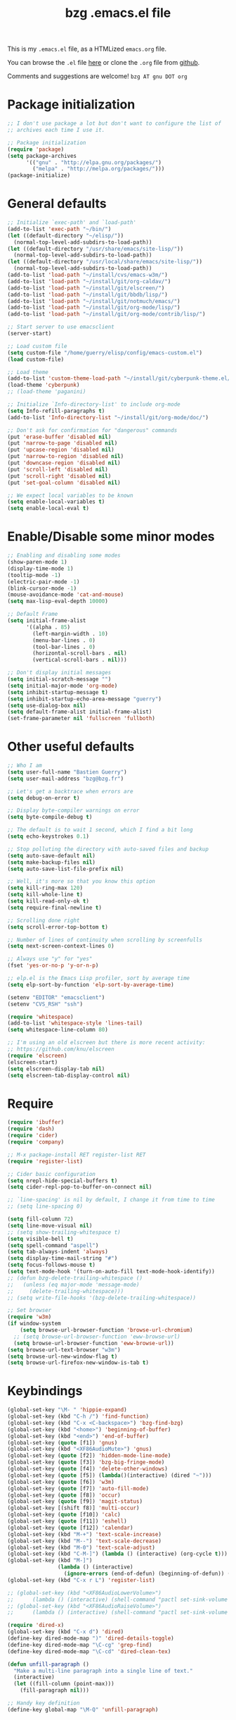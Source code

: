 #+TITLE:       bzg .emacs.el file
#+EMAIL:       bzg AT bzg DOT fr
#+STARTUP:     odd hidestars fold
#+LANGUAGE:    fr
#+LINK:        guerry https://bzg.fr/%s
#+OPTIONS:     skip:nil toc:nil
#+HTML_HEAD:   <link rel="publisher" href="https://plus.google.com/103809710979116858042" />
#+PROPERTY:    header-args :tangle emacs.el

This is my =.emacs.el= file, as a HTMLized =emacs.org= file.

You can browse the =.el= file [[http://bzg.fr/u/emacs.el][here]] or clone the =.org= file from [[https://github.com/bzg/dotemacs][github]].

Comments and suggestions are welcome! =bzg AT gnu DOT org=

* Package initialization

#+BEGIN_SRC emacs-lisp
;; I don't use package a lot but don't want to configure the list of
;; archives each time I use it.

;; Package initialization
(require 'package)
(setq package-archives
      '(("gnu" . "http://elpa.gnu.org/packages/")
        ("melpa" . "http://melpa.org/packages/")))
(package-initialize)
#+END_SRC

* General defaults

#+BEGIN_SRC emacs-lisp
;; Initialize `exec-path' and `load-path'
(add-to-list 'exec-path "~/bin/")
(let ((default-directory "~/elisp/"))
  (normal-top-level-add-subdirs-to-load-path))
(let ((default-directory "/usr/share/emacs/site-lisp/"))
  (normal-top-level-add-subdirs-to-load-path))
(let ((default-directory "/usr/local/share/emacs/site-lisp/"))
  (normal-top-level-add-subdirs-to-load-path))
(add-to-list 'load-path "~/install/cvs/emacs-w3m/")
(add-to-list 'load-path "~/install/git/org-caldav/")
(add-to-list 'load-path "~/install/git/elscreen/")
(add-to-list 'load-path "~/install/git/bbdb/lisp/")
(add-to-list 'load-path "~/install/git/notmuch/emacs/")
(add-to-list 'load-path "~/install/git/org-mode/lisp/")
(add-to-list 'load-path "~/install/git/org-mode/contrib/lisp/")

;; Start server to use emacsclient
(server-start)

;; Load custom file
(setq custom-file "/home/guerry/elisp/config/emacs-custom.el")
(load custom-file)

;; Load theme
(add-to-list 'custom-theme-load-path "~/install/git/cyberpunk-theme.el/")
(load-theme 'cyberpunk)
;; (load-theme 'paganini)

;; Initialize `Info-directory-list' to include org-mode
(setq Info-refill-paragraphs t)
(add-to-list 'Info-directory-list "~/install/git/org-mode/doc/")

;; Don't ask for confirmation for "dangerous" commands
(put 'erase-buffer 'disabled nil)
(put 'narrow-to-page 'disabled nil)
(put 'upcase-region 'disabled nil)
(put 'narrow-to-region 'disabled nil)
(put 'downcase-region 'disabled nil)
(put 'scroll-left 'disabled nil)
(put 'scroll-right 'disabled nil)
(put 'set-goal-column 'disabled nil)

;; We expect local variables to be known
(setq enable-local-variables t)
(setq enable-local-eval t)
#+END_SRC

* Enable/Disable some minor modes

#+BEGIN_SRC emacs-lisp
;; Enabling and disabling some modes
(show-paren-mode 1)
(display-time-mode 1)
(tooltip-mode -1)
(electric-pair-mode -1)
(blink-cursor-mode -1)
(mouse-avoidance-mode 'cat-and-mouse)
(setq max-lisp-eval-depth 10000)

;; Default Frame
(setq initial-frame-alist
      '((alpha . 85)
        (left-margin-width . 10)
        (menu-bar-lines . 0)
        (tool-bar-lines . 0)
        (horizontal-scroll-bars . nil)
        (vertical-scroll-bars . nil)))

;; Don't display initial messages
(setq initial-scratch-message "")
(setq initial-major-mode 'org-mode)
(setq inhibit-startup-message t)
(setq inhibit-startup-echo-area-message "guerry")
(setq use-dialog-box nil)
(setq default-frame-alist initial-frame-alist)
(set-frame-parameter nil 'fullscreen 'fullboth)
#+END_SRC

* Other useful defaults

#+BEGIN_SRC emacs-lisp
;; Who I am
(setq user-full-name "Bastien Guerry")
(setq user-mail-address "bzg@bzg.fr")

;; Let's get a backtrace when errors are
(setq debug-on-error t)

;; Display byte-compiler warnings on error
(setq byte-compile-debug t)

;; The default is to wait 1 second, which I find a bit long
(setq echo-keystrokes 0.1)

;; Stop polluting the directory with auto-saved files and backup
(setq auto-save-default nil)
(setq make-backup-files nil)
(setq auto-save-list-file-prefix nil)

;; Well, it's more so that you know this option
(setq kill-ring-max 120)
(setq kill-whole-line t)
(setq kill-read-only-ok t)
(setq require-final-newline t)

;; Scrolling done right
(setq scroll-error-top-bottom t)

;; Number of lines of continuity when scrolling by screenfulls
(setq next-screen-context-lines 0)

;; Always use "y" for "yes"
(fset 'yes-or-no-p 'y-or-n-p)

;; elp.el is the Emacs Lisp profiler, sort by average time
(setq elp-sort-by-function 'elp-sort-by-average-time)

(setenv "EDITOR" "emacsclient")
(setenv "CVS_RSH" "ssh")

(require 'whitespace)
(add-to-list 'whitespace-style 'lines-tail)
(setq whitespace-line-column 80)

;; I'm using an old elscreen but there is more recent activity:
;; https://github.com/knu/elscreen
(require 'elscreen)
(elscreen-start)
(setq elscreen-display-tab nil)
(setq elscreen-tab-display-control nil)
#+END_SRC

* Require

#+BEGIN_SRC emacs-lisp
(require 'ibuffer)
(require 'dash)
(require 'cider)
(require 'company)

;; M-x package-install RET register-list RET
(require 'register-list)

;; Cider basic configuration
(setq nrepl-hide-special-buffers t)
(setq cider-repl-pop-to-buffer-on-connect nil)

;; `line-spacing' is nil by default, I change it from time to time
;; (setq line-spacing 0)

(setq fill-column 72)
(setq line-move-visual nil)
;; (setq show-trailing-whitespace t)
(setq visible-bell t)
(setq spell-command "aspell")
(setq tab-always-indent 'always)
(setq display-time-mail-string "#")
(setq focus-follows-mouse t)
(setq text-mode-hook '(turn-on-auto-fill text-mode-hook-identify))
;; (defun bzg-delete-trailing-whitespace ()
;;   (unless (eq major-mode 'message-mode)
;;     (delete-trailing-whitespace)))
;; (setq write-file-hooks '(bzg-delete-trailing-whitespace))

;; Set browser
(require 'w3m)
(if window-system
    (setq browse-url-browser-function 'browse-url-chromium)
  ;; (setq browse-url-browser-function 'eww-browse-url)
  (setq browse-url-browser-function 'eww-browse-url))
(setq browse-url-text-browser "w3m")
(setq browse-url-new-window-flag t)
(setq browse-url-firefox-new-window-is-tab t)
#+END_SRC

* Keybindings

#+BEGIN_SRC emacs-lisp
(global-set-key "\M- " 'hippie-expand)
(global-set-key (kbd "C-h /") 'find-function)
(global-set-key (kbd "C-x <C-backspace>") 'bzg-find-bzg)
(global-set-key (kbd "<home>") 'beginning-of-buffer)
(global-set-key (kbd "<end>") 'end-of-buffer)
(global-set-key (quote [f1]) 'gnus)
(global-set-key (kbd "<XF86AudioMute>") 'gnus)
(global-set-key (quote [f2]) 'hidden-mode-line-mode)
(global-set-key (quote [f3]) 'bzg-big-fringe-mode)
(global-set-key (quote [f4]) 'delete-other-windows)
(global-set-key (quote [f5]) (lambda()(interactive) (dired "~")))
(global-set-key (quote [f6]) 'w3m)
(global-set-key (quote [f7]) 'auto-fill-mode)
(global-set-key (quote [f8]) 'occur)
(global-set-key (quote [f9]) 'magit-status)
(global-set-key [(shift f8)] 'multi-occur)
(global-set-key (quote [f10]) 'calc)
(global-set-key (quote [f11]) 'eshell)
(global-set-key (quote [f12]) 'calendar)
(global-set-key (kbd "M-+") 'text-scale-increase)
(global-set-key (kbd "M--") 'text-scale-decrease)
(global-set-key (kbd "M-0") 'text-scale-adjust)
(global-set-key (kbd "C-M-]") (lambda () (interactive) (org-cycle t)))
(global-set-key (kbd "M-]")
                (lambda () (interactive)
                  (ignore-errors (end-of-defun) (beginning-of-defun)) (org-cycle)))
(global-set-key (kbd "C-x r L") 'register-list)

;; (global-set-key (kbd "<XF86AudioLowerVolume>")
;; 		(lambda () (interactive) (shell-command "pactl set-sink-volume 0 0")))
;; (global-set-key (kbd "<XF86AudioRaiseVolume>")
;; 		(lambda () (interactive) (shell-command "pactl set-sink-volume 0 64000")))

(require 'dired-x)
(global-set-key (kbd "C-x d") 'dired)
(define-key dired-mode-map ")" 'dired-details-toggle)
(define-key dired-mode-map "\C-cg" 'grep-find)
(define-key dired-mode-map "\C-cd" 'dired-clean-tex)

(defun unfill-paragraph ()
  "Make a multi-line paragraph into a single line of text."
  (interactive)
  (let ((fill-column (point-max)))
    (fill-paragraph nil)))

;; Handy key definition
(define-key global-map "\M-Q" 'unfill-paragraph)
#+END_SRC

* Dired

#+BEGIN_SRC emacs-lisp
(setq directory-free-space-args "-Pkh")
(setq list-directory-verbose-switches "-al")
(setq dired-listing-switches "-l")
(setq dired-dwim-target t)
(setq dired-omit-mode nil)
(setq dired-recursive-copies 'always)
(setq dired-recursive-deletes 'always)
(setq delete-old-versions t)

(setq dired-guess-shell-alist-user
      (list
       (list "\\.pdf$" "okular &")
       (list "\\.docx?$" "libreoffice")
       (list "\\.aup?$" "audacity")
       (list "\\.pptx?$" "libreoffice")
       (list "\\.odf$" "libreoffice")
       (list "\\.odt$" "libreoffice")
       (list "\\.odt$" "libreoffice")
       (list "\\.kdenlive$" "kdenlive")
       (list "\\.svg$" "gimp")
       (list "\\.csv$" "libreoffice")
       (list "\\.sla$" "scribus")
       (list "\\.od[sgpt]$" "libreoffice")
       (list "\\.xls$" "libreoffice")
       (list "\\.xlsx$" "libreoffice")
       (list "\\.txt$" "gedit")
       (list "\\.sql$" "gedit")
       (list "\\.css$" "gedit")
       (list "\\.html$" "w3m")
       (list "\\.jpe?g$" "geeqie")
       (list "\\.png$" "geeqie")
       (list "\\.gif$" "geeqie")
       (list "\\.psd$" "gimp")
       (list "\\.xcf" "gimp")
       (list "\\.xo$" "unzip")
       (list "\\.3gp$" "mplayer")
       (list "\\.mp3$" "mplayer")
       (list "\\.flac$" "mplayer")
       (list "\\.avi$" "mplayer")
       ;; (list "\\.og[av]$" "mplayer")
       (list "\\.wm[va]$" "mplayer")
       (list "\\.flv$" "mplayer")
       (list "\\.mov$" "mplayer")
       (list "\\.divx$" "mplaer")
       (list "\\.mp4$" "mplayer")
       (list "\\.webm$" "mplayer")
       (list "\\.mkv$" "mplayer")
       (list "\\.mpe?g$" "mplayer")
       (list "\\.m4[av]$" "mplayer")
       (list "\\.mp2$" "mplayer")
       (list "\\.pp[st]$" "libreoffice")
       (list "\\.ogg$" "mplayer")
       (list "\\.ogv$" "mplayer")
       (list "\\.rtf$" "libreoffice")
       (list "\\.ps$" "gv")
       (list "\\.mp3$" "play")
       (list "\\.wav$" "mplayer")
       (list "\\.rar$" "unrar x")
       ))

(setq dired-tex-unclean-extensions
  '(".toc" ".log" ".aux" ".dvi" ".out" ".nav" ".snm"))
#+END_SRC

* Appointments

#+BEGIN_SRC emacs-lisp
(appt-activate t)
(setq display-time-24hr-format t
      display-time-day-and-date t
      appt-audible nil
      appt-display-interval 10
      appt-message-warning-time 120)
(setq diary-file "~/.diary")
#+END_SRC

* org-mode

#+BEGIN_SRC emacs-lisp
(require 'org)
(require 'ox-rss)
(require 'ox-md)
(require 'ox-beamer)
(require 'ox-latex)
(require 'ox-odt)
(require 'org-gnus)
(require 'ox-koma-letter)
(setq org-koma-letter-use-email t)
(setq org-koma-letter-use-foldmarks nil)

;; org-mode global keybindings
(define-key global-map "\C-cl" 'org-store-link)
(define-key global-map "\C-ca" 'org-agenda)
(define-key global-map "\C-cc" 'org-capture)
(define-key global-map "\C-cL" 'org-occur-link-in-agenda-files)

;; I keep those here to change it on the fly
;; (setq org-element-use-cache nil)
;; (setq org-adapt-indentation t)

;; Hook to update all blocks before saving
(add-hook 'org-mode-hook
          (lambda() (add-hook 'before-save-hook
                              'org-update-all-dblocks t t)))

;; Hook to display dormant article in Gnus
(add-hook 'org-follow-link-hook
          (lambda ()
            (if (eq major-mode 'gnus-summary-mode)
                (gnus-summary-insert-dormant-articles))))

(org-babel-do-load-languages
 'org-babel-load-languages
 '((emacs-lisp . t)
   (sh . t)
   (dot . t)
   (clojure . t)
   (org . t)
   (ditaa . t)
   (org . t)
   (ledger . t)
   (scheme . t)
   (plantuml . t)
   (R . t)
   (gnuplot . t)))

(setq org-babel-default-header-args
      '((:session . "none")
        (:results . "replace")
        (:exports . "code")
        (:cache . "no")
        (:noweb . "yes")
        (:hlines . "no")
        (:tangle . "no")
        (:padnewline . "yes")))

(org-clock-persistence-insinuate)

;; Set headlines to STRT when clocking in
(add-hook 'org-clock-in-hook (lambda() (org-todo "STRT")))

(setq org-edit-src-content-indentation 0)
(setq org-babel-clojure-backend 'cider)
(setq org-agenda-bulk-mark-char "*")
(setq org-agenda-diary-file "/home/guerry/org/rdv.org")
(setq org-agenda-dim-blocked-tasks nil)
(setq org-log-into-drawer "LOGBOOK")
(setq org-agenda-entry-text-maxlines 10)
(setq org-timer-default-timer 25)
(setq org-agenda-files '("~/org/rdv.org" "~/org/bzg.org"))
(setq org-agenda-prefix-format
      '((agenda . " %i %-12:c%?-14t%s")
        (timeline . "  % s")
        (todo . " %i %-14:c")
        (tags . " %i %-14:c")
        (search . " %i %-14:c")))
(setq org-agenda-remove-tags t)
(setq org-agenda-restore-windows-after-quit t)
(setq org-agenda-show-inherited-tags nil)
(setq org-agenda-skip-deadline-if-done t)
(setq org-agenda-skip-deadline-prewarning-if-scheduled t)
(setq org-agenda-skip-scheduled-if-done t)
(setq org-agenda-skip-timestamp-if-done t)
(setq org-agenda-sorting-strategy
      '((agenda time-up) (todo time-up) (tags time-up) (search time-up)))
(setq org-agenda-tags-todo-honor-ignore-options t)
(setq org-agenda-use-tag-inheritance nil)
(setq org-agenda-window-frame-fractions '(0.0 . 0.5))
(setq org-agenda-deadline-faces
      '((1.0001 . org-warning)              ; due yesterday or before
        (0.0    . org-upcoming-deadline)))  ; due today or later
(setq org-export-default-language "fr")
(setq org-export-backends '(latex odt icalendar html ascii rss koma-letter))
(setq org-export-with-archived-trees nil)
(setq org-export-with-drawers '("HIDE"))
(setq org-export-with-section-numbers nil)
(setq org-export-with-sub-superscripts nil)
(setq org-export-with-tags 'not-in-toc)
(setq org-export-with-timestamps t)
(setq org-html-head "")
(setq org-html-head-include-default-style nil)
(setq org-export-with-toc nil)
(setq org-export-with-priority t)
(setq org-export-dispatch-use-expert-ui nil)
(setq org-export-babel-evaluate t)
(setq org-latex-listings t)
(setq org-latex-pdf-process
      '("pdflatex -interaction nonstopmode -shell-escape -output-directory %o %f" "pdflatex -interaction nonstopmode -shell-escape -output-directory %o %f" "pdflatex -interaction nonstopmode -shell-escape -output-directory %o %f"))
(setq org-export-allow-bind-keywords t)
(setq org-publish-list-skipped-files nil)
(setq org-html-table-row-tags
      (cons '(cond (top-row-p "<tr class=\"tr-top\">")
                   (bottom-row-p "<tr class=\"tr-bottom\">")
                   (t (if (= (mod row-number 2) 1)
                          "<tr class=\"tr-odd\">"
                        "<tr class=\"tr-even\">")))
            "</tr>"))
(setq org-pretty-entities t)
(setq org-fast-tag-selection-single-key 'expert)
(setq org-fontify-done-headline t)
(setq org-footnote-auto-label 'confirm)
(setq org-footnote-auto-adjust t)
(setq org-hide-emphasis-markers t)
(setq org-icalendar-include-todo 'all)
(setq org-link-frame-setup '((gnus . gnus) (file . find-file-other-window)))
(setq org-link-mailto-program '(browse-url-mail "mailto:%a?subject=%s"))
(setq org-log-note-headings
      '((done . "CLOSING NOTE %t") (state . "State %-12s %t") (clock-out . "")))
(setq org-priority-start-cycle-with-default nil)
(setq org-refile-targets '((org-agenda-files . (:maxlevel . 3))
			   (("~/org/apprendre.org") . (:maxlevel . 2))))
                           ;; (("~/org/libre.org") . (:maxlevel . 2))))
(setq org-refile-use-outline-path t)
(setq org-refile-allow-creating-parent-nodes t)
(setq org-refile-use-cache t)
(setq org-return-follows-link t)
(setq org-reverse-note-order t)
(setq org-scheduled-past-days 100)
(setq org-special-ctrl-a/e 'reversed)
(setq org-special-ctrl-k t)
(setq org-stuck-projects '("+LEVEL=1" ("NEXT" "TODO" "DONE")))
(setq org-tag-persistent-alist '(("Write" . ?w) ("Read" . ?r)))
(setq org-tag-alist
      '((:startgroup . nil)
        ("Write" . ?w) ("Code" . ?c) ("Read" . ?r) ("View" . ?v) ("Listen" . ?l)
        (:endgroup . nil)
	("@Offline" . ?O)
        ("Print" . ?P) ("Patch" . ?p) ("Bug" . ?b)
	("Buy" . ?B) ("Mail" . ?@) ("Tel" . ?t)))
(setq org-tags-column -74)
(setq org-todo-keywords '((type "STRT" "NEXT" "TODO" "WAIT" "|" "DONE" "CANCELED")))
(setq org-use-property-inheritance t)
(setq org-use-sub-superscripts nil)
(setq org-clock-persist t)
(setq org-clock-idle-time 30)
(setq org-clock-history-length 35)
(setq org-clock-in-resume t)
(setq org-clock-out-remove-zero-time-clocks t)
(setq org-clock-sound t)
(setq org-insert-heading-respect-content t)
(setq org-id-method 'uuidgen)
(setq org-combined-agenda-icalendar-file "~/org/bzg.ics")
(setq org-icalendar-combined-name "Bastien Guerry ORG")
(setq org-icalendar-use-scheduled '(todo-start event-if-todo event-if-not-todo))
(setq org-icalendar-use-deadline '(todo-due event-if-todo event-if-not-todo))
(setq org-icalendar-timezone "Europe/Paris")
(setq org-icalendar-store-UID t)
(setq org-confirm-babel-evaluate nil)
(setq org-archive-default-command 'org-archive-to-archive-sibling)
(setq org-clock-idle-time 15)
(setq org-id-uuid-program "uuidgen")
(setq org-modules '(org-bbdb org-bibtex org-docview org-gnus org-protocol org-info org-irc org-w3m org-learn))
(setq org-use-speed-commands
      (lambda nil
        (and (looking-at org-outline-regexp-bol)
             (not (org-in-src-block-p t)))))
(setq org-src-fontify-natively t)
(setq org-todo-keyword-faces '(("STRT" . "yellow3")
                               ("WAIT" . "grey")
                               ("CANCELED" . "grey30")))
(setq org-footnote-section "Notes")
(setq org-plantuml-jar-path "~/bin/plantuml.jar")
(setq org-link-abbrev-alist
      '(("ggle" . "http://www.google.com/search?q=%s")
        ("gmap" . "http://maps.google.com/maps?q=%s")
        ("omap" . "http://nominatim.openstreetmap.org/search?q=%s&polygon=1")))

(setq org-attach-directory "~/org/data/")
(setq org-link-display-descriptive nil)
(setq org-loop-over-headlines-in-active-region t)
(setq org-create-formula-image-program 'dvipng) ;; imagemagick
(setq org-allow-promoting-top-level-subtree t)
(setq org-list-description-max-indent 5)
(setq org-gnus-prefer-web-links nil)
(setq org-html-head-include-default-style nil)
(setq org-html-head-include-scripts nil)
(setq org-clock-display-default-range nil)
(setq org-blank-before-new-entry '((heading . t) (plain-list-item . auto)))
(setq org-crypt-key "Bastien Guerry")
(setq org-enforce-todo-dependencies t)
(setq org-fontify-whole-heading-line t)
(setq org-file-apps
      '((auto-mode . emacs)
        ("\\.mm\\'" . default)
        ("\\.x?html?\\'" . default)
        ("\\.pdf\\'" . "okular %s")))
(setq org-hide-leading-stars t)
(setq org-global-properties '(("Effort_ALL" . "0:10 0:30 1:00 2:00 3:30 7:00")))
(setq org-confirm-elisp-link-function nil)
(setq org-confirm-shell-link-function nil)
(setq org-cycle-include-plain-lists nil)
(setq org-deadline-warning-days 7)
(setq org-default-notes-file "~/org/notes.org")
(setq org-directory "~/org/")
(setq org-ellipsis nil)
(setq org-email-link-description-format "%c: %.50s")
(setq org-support-shift-select t)
(setq org-export-filter-planning-functions
      '(my-org-html-export-planning))
(setq org-export-with-broken-links t)
(setq org-ellipsis "…")

(add-to-list 'org-latex-classes
             '("my-letter"
               "\\documentclass\{scrlttr2\}
            \\usepackage[english,frenchb]{babel}
            \[NO-DEFAULT-PACKAGES]
            \[NO-PACKAGES]
            \[EXTRA]"))

(org-agenda-to-appt)

;; Set headlines to STRT and clock-in when running a countdown
(add-hook 'org-timer-set-hook
	  (lambda ()
	    (if (eq major-mode 'org-agenda-mode)
		(call-interactively 'org-agenda-clock-in)
	      (call-interactively 'org-clock-in))))
(add-hook 'org-timer-done-hook
	  (lambda ()
	    (if (and (eq major-mode 'org-agenda-mode)
		     org-clock-current-task)
		(call-interactively 'org-agenda-clock-out)
	      (call-interactively 'org-clock-out))))
(add-hook 'org-timer-pause-hook
	  (lambda ()
	    (if (and (eq major-mode 'org-agenda-mode)
		     org-clock-current-task)
		(call-interactively 'org-agenda-clock-out)
	      (call-interactively 'org-clock-out))))
(add-hook 'org-timer-stop-hook
	  (lambda ()
	    (if (and (eq major-mode 'org-agenda-mode)
		     org-clock-current-task)
		(call-interactively 'org-agenda-clock-out)
	      (call-interactively 'org-clock-out))))

(setq org-agenda-custom-commands
      `(
        ;; Week agenda for rendez-vous and tasks
        ("%" "Rendez-vous" agenda* "Week RDV"
         ((org-agenda-span 'week)
          (org-agenda-files '("~/org/rdv.org"))
          ;; (org-deadline-warning-days 3)
          (org-agenda-sorting-strategy
           '(todo-state-up time-up priority-down))))

	(" " "Work (tout)"
	 ((agenda "List of rendez-vous and tasks for today"
		   ((org-agenda-span 1)
		    (org-agenda-files '("~/org/rdv.org" "~/org/bzg.org"))
		    (org-deadline-warning-days 3)
		    (org-agenda-sorting-strategy
		     '(todo-state-up time-up priority-down))))
	  (agenda "List of things to learn for today"
		   ((org-agenda-span 1)
		    (org-agenda-files '("~/org/apprendre.org"))
		    (org-deadline-warning-days 3)
		    (org-agenda-sorting-strategy
		     '(todo-state-up time-up priority-down))))
	  (todo "STRT"
		((org-agenda-files '("~/org/bzg.org"))
		 (org-agenda-sorting-strategy '(timestamp-up priority-up))))
	  (todo "NEXT"
		((org-agenda-files '("~/org/bzg.org"))
		 (org-agenda-sorting-strategy '(timestamp-up priority-up))))
	  ))

	("	" "Libre (tout)"
	 ((agenda "List of rendez-vous and tasks for today"
		   ((org-agenda-span 1)
		    (org-agenda-files '("~/org/rdv.org" "~/org/libre.org" "~/org/garden.org" "~/org/apprendre.org"))
		    (org-deadline-warning-days 3)
		    (org-agenda-sorting-strategy
		     '(todo-state-up priority-down time-up))))
	  (todo "STRT"
		((org-agenda-files '("~/org/rdv.org" "~/org/libre.org" "~/org/garden.org"))
		 (org-agenda-sorting-strategy '(timestamp-up))))
	  (todo "NEXT"
		((org-agenda-files '("~/org/rdv.org" "~/org/libre.org" "~/org/garden.org"))
		 (org-agenda-sorting-strategy '(timestamp-up))))
	  ))

	("l" agenda "Apprendre aujourd'hui"
	 ((org-agenda-span 1)
	  (org-agenda-files '("~/org/apprendre.org"))))
	("!" tags-todo "+DEADLINE<=\"<now>\"")
        ("@" tags-todo "+SCHEDULED<=\"<now>\"")
	("?" "WAIT (bzg)" tags-todo "TODO={WAIT}"
	 ((org-agenda-files '("~/org/rdv.org" "~/org/bzg.org"))
	  (org-agenda-sorting-strategy
	   '(todo-state-up priority-down time-up))))

	("x" "Agenda work" agenda "Work scheduled for today"
	 ((org-agenda-span 1)
	  (org-deadline-warning-days 3)
          (org-agenda-entry-types '(:timestamp :scheduled))
          (org-agenda-sorting-strategy
           '(todo-state-up priority-down time-up))))
        ("z" "Work deadlines" agenda "Past/upcoming work deadlines"
         ((org-agenda-span 1)
          (org-deadline-warning-days 15)
          (org-agenda-entry-types '(:deadline))
          (org-agenda-sorting-strategy
           '(todo-state-up priority-down time-up))))
	("X" "Agenda libre" agenda "Libre scheduled for today"
	 ((org-agenda-span 1)
	  (org-deadline-warning-days 3)
	  (org-agenda-files '("~/org/libre.org" "~/org/garden.org"))
          (org-agenda-entry-types '(:timestamp :scheduled))
          (org-agenda-sorting-strategy
           '(todo-state-up priority-down time-up))))
	("Z" "Libre deadlin." agenda "Past/upcoming leisure deadlines"
         ((org-agenda-span 1)
          (org-deadline-warning-days 15)
	  (org-agenda-files '("~/org/libre.org" "~/org/garden.org"))
          (org-agenda-entry-types '(:deadline))
          (org-agenda-sorting-strategy
           '(todo-state-up priority-down time-up))))

        ("r" tags-todo "+Read+TODO={NEXT}")
        ("R" tags-todo "+Read+TODO={TODO}"
	 ((org-agenda-files '("~/org/libre.org" "~/org/garden.org"))))
	("v" tags-todo "+View+TODO={NEXT}")
	("V" tags-todo "+View+TODO={TODO}"
	 ((org-agenda-files '("~/org/libre.org" "~/org/garden.org"))))
	("w" tags-todo "+Write+TODO={NEXT}")
	("W" tags-todo "+Write+TODO={TODO}"
	 ((org-agenda-files '("~/org/libre.org" "~/org/garden.org"))))

	("#" "DONE/CANCELED"
         todo "DONE|CANCELED"
	 ((org-agenda-files '("~/org/bzg.org" "~/org/rdv.org" "~/org/libre.org" "~/org/garden.org"))
	  (org-agenda-sorting-strategy '(timestamp-up))))
        ))

(setq org-capture-templates
      '((" " "Misc" entry (file "~/org/bzg.org")
         "* TODO %a\n  :PROPERTIES:\n  :CAPTURED: %U\n  :END:\n\n%i%?"
         :prepend t :immediate-finish t)

        ("	" "Misc (clock-in)" entry (file "~/org/bzg.org")
         "* TODO %a\n  :PROPERTIES:\n  :CAPTURED: %U\n  :END:\n\n%i%?"
         :prepend t :immediate-finish t :clock-in t :clock-keep t)

        ("c" "Misc (edit)" entry (file "~/org/bzg.org")
         "* TODO %a\n  :PROPERTIES:\n  :CAPTURED: %U\n  :END:\n\n%i%?"
         :prepend t)

        ("r" "Bzg RDV" entry (file+headline "~/org/rdv.org" "RDV")
         "* RDV %:fromname\n  :PROPERTIES:\n  :CAPTURED: %U\n  :END:\n\n%a%i%?" :prepend t)

        ("R" "Bzg RDV" entry (file+headline "~/org/rdv.org" "RDV")
         "* %a\n  :PROPERTIES:\n  :CAPTURED: %U\n  :END:\n\n%i%?" :prepend t)

        ("g" "Garden" entry (file+headline "~/org/garden.org" "Garden")
         "* TODO %?%a\n  :PROPERTIES:\n  :CAPTURED: %U\n  :END:\n\n%i" :prepend t)

        ("e" "Emacs" entry (file+headline "~/org/libre.org" "Emacs")
         "* TODO %?%a\n  :PROPERTIES:\n  :CAPTURED: %U\n  :END:\n\n%i" :prepend t)

        ("o" "Org")
        ("of" "Org FR" entry (file+olp "~/org/libre.org" "Org-mode" "Features")
         "* TODO %?%a :Code:\n  :PROPERTIES:\n  :CAPTURED: %U\n  :END:\n\n%^{OrgVersion}p%i" :prepend t)
        ("ob" "Org Bug" entry (file+olp "~/org/libre.org" "Org-mode" "To fix")
         "* NEXT %?%a :Bug:\n  :PROPERTIES:\n  :CAPTURED: %U\n  :END:\n\n%^{OrgVersion}p%i" :prepend t)
        ("op" "Org Patch" entry (file+olp "~/org/libre.org" "Org-mode" "Patches")
         "* NEXT [#A] %?%a :Patch:\n  :PROPERTIES:\n  :CAPTURED: %U\n  :END:\n\n%^{OrgVersion}p%i" :prepend t)
        ("ow" "Worg" entry (file+olp "~/org/libre.org" "Org-mode" "Worg")
         "* TODO [#A] %?%a :Worg:\n  :PROPERTIES:\n  :CAPTURED: %U\n  :END:\n\n%i" :prepend t)))

(setq html-preamble
"
<script type=\"text/javascript\"src=\"//platform.twitter.com/widgets.js\"></script>
<div id=\"menu\">
<a class=\"top\" href=\"http://bzg.fr\">bzg</a>
<a href=\"/blog.html\">Blog</a>
<a href=\"http://bzg.fr/talks.html\">Talks</a>
<a href=\"/about.html\">About</a>
</div>
<div id=\"share\">
<a href=\"https://twitter.com/share\" class=\"twitter-share-button\" align=\"right\" data-count=\"horizontal\" data-via=\"bzg2\">Tweet</a>
<script>!function(d,s,id){var js,fjs=d.getElementsByTagName(s)[0],p=/^http:/.test(d.location)?'http':'https';if(!d.getElementById(id)){js=d.createElement(s);js.id=id;js.src=p+'://platform.twitter.com/widgets.js';fjs.parentNode.insertBefore(js,fjs);}}(document, 'script', 'twitter-wjs');</script>
<br/>
<a href=\"https://twitter.com/bzg2\" class=\"twitter-follow-button\" data-show-count=\"false\">Follow @bzg2</a>
<script>!function(d,s,id){var js,fjs=d.getElementsByTagName(s)[0],p=/^http:/.test(d.location)?'http':'https';if(!d.getElementById(id)){js=d.createElement(s);js.id=id;js.src=p+'://platform.twitter.com/widgets.js';fjs.parentNode.insertBefore(js,fjs);}}(document, 'script', 'twitter-wjs');</script>
</div>")

(setq html-dll-preamble
"<script>
    \(function(i,s,o,g,r,a,m){i['GoogleAnalyticsObject']=r;i[r]=i[r]||function(){
    \(i[r].q=i[r].q||[]).push(arguments)},i[r].l=1*new Date();a=s.createElement(o),
    m=s.getElementsByTagName(o)[0];a.async=1;a.src=g;m.parentNode.insertBefore(a,m)
    })(window,document,'script','//www.google-analytics.com/analytics.js','ga');
    ga('create', 'UA-42064173-1', 'dunlivrelautre.net');
    ga('send', 'pageview');
</script>

<div class=\"toprightbutton\">
<a href=\"blog.xml\"><img alt=\"RSS\" width=\"70px\" src=\"u/rss.jpg\" /></a>
</div>

<div class=\"topleftbutton\">

<a href=\"/index.html\">Home</a><br/>

<a href=\"http://flattr.com/thing/1654106/Dun-Livre-Lautre\" target=\"new\"><img src=\"http://api.flattr.com/button/flattr-badge-large.png\" alt=\"Flattr this\" title=\"Flattr this\" border=\"0\" /></a><br/>

<a href=\"https://twitter.com/share\" class=\"twitter-share-button\"
data-count=\"none\" data-via=\"bzg2\" data-lang=\"fr\">Tweeter</a><script
type=\"text/javascript\" src=\"//platform.twitter.com/widgets.js\"></script>

</div>

<div class=\"bottomrightbutton\">
<a rel=\"license\" href=\"http://creativecommons.org/licenses/by-nc-sa/3.0/deed.en_US\"><img alt=\"Creative Commons License\" style=\"border-width:0\" src=\"http://i.creativecommons.org/l/by-nc-sa/3.0/88x31.png\" /></a>
</div>")

(setq org-publish-project-alist
      `(
        ("homepage"
         :base-directory "~/install/git/homepage/"
         :html-extension "html"
         :base-extension "org"
         :publishing-directory "/home/guerry/public_html/org/homepage/"
         :publishing-function (org-html-publish-to-html)
         :auto-sitemap nil
         :recursive t
         :makeindex t
         :preserve-breaks nil
         :sitemap-sort-files chronologically
         :with-tasks nil
         :section-numbers nil
         :with-toc nil
         :html-head-extra
         "<link rel=\"alternate\" type=\"application/rss+xml\" href=\"http://bzg.fr/blog.xml\" title=\"RSS feed for bzg.fr\">
<link rel=\"stylesheet\" href=\"u/bootstrap.min.css\" />
<link rel=\"stylesheet\" href=\"index.css\" type=\"text/css\" />"
         :html-preamble ,html-preamble
	 :html-postamble nil
         :htmlized-source t)
        ("homepage-rss"
         :base-directory "~/install/git/homepage/"
         :base-extension "org"
         :html-link-home "http://bzg.fr/"
         :publishing-directory "/home/guerry/public_html/org/homepage/"
         :publishing-function (org-rss-publish-to-rss)
         :html-link-use-abs-url t
         :section-numbers nil
         :exclude ".*"
         :with-tasks nil
         :include ("blog.org")
         :with-toc nil)
        ("homepage-css"
         :base-directory "~/install/git/homepage"
         :base-extension "css"
         :publishing-directory "/home/guerry/public_html/org/homepage/"
         :publishing-function org-publish-attachment)
        ("homepage-attachments"
         :base-directory "~/install/git/homepage"
         :base-extension "png\\|jpg\\|gif\\|atom"
         :publishing-directory "/home/guerry/public_html/org/homepage/u/"
         :publishing-function org-publish-attachment)
        ("dotemacs"
         :base-directory "~/install/git/dotemacs/"
         :html-extension "html"
         :base-extension "org"
         :publishing-directory "/home/guerry/public_html/org/homepage/"
         :publishing-function (org-html-publish-to-html)
         :auto-sitemap nil
         :recursive t
         :makeindex nil
         :preserve-breaks nil
         :sitemap-sort-files chronologically
         :section-numbers nil
         :with-toc nil
         :html-head-extra
         "<link rel=\"stylesheet\" href=\"u/bootstrap.min.css\" />
<link rel=\"stylesheet\" href=\"index.css\" type=\"text/css\" />"
         :html-preamble ,html-preamble
	 :html-postamble nil
         :htmlized-source nil)
        ("dll"
         :base-directory "~/install/git/dunlivrelautre/"
         :html-extension "html"
         :base-extension "org"
         :publishing-directory "/home/guerry/public_html/org/dunlivrelautre/"
         :publishing-function (org-html-publish-to-html)
         :auto-sitemap nil
         :recursive t
         :with-tasks nil
         :makeindex t
         :preserve-breaks nil
         :sitemap-sort-files chronologically
         :section-numbers nil
         :with-toc nil
         :html-head-extra "<link rel=\"stylesheet\" href=\"index.css\" type=\"text/css\" />"
         :htmlized-source nil
         :html-preamble ,html-dll-preamble
	 :html-postamble nil)
        ("dll-rss"
         :base-directory "~/install/git/dunlivrelautre/"
         :base-extension "org"
         :html-link-home "http://www.dunlivrelautre.net"
         :publishing-directory "/home/guerry/public_html/org/dunlivrelautre/"
         :publishing-function (org-rss-publish-to-rss)
         :html-link-use-abs-url t
         :section-numbers nil
         :exclude ".*"
         :include ("blog.org")
         :with-tasks nil
         :with-toc nil)
        ("dll-css"
         :base-directory "~/install/git/dunlivrelautre"
         :base-extension "css"
         :publishing-directory "/home/guerry/public_html/org/dunlivrelautre/"
         :publishing-function org-publish-attachment)
        ("dll-attachments"
         :base-directory "~/install/git/dunlivrelautre"
         :base-extension "png\\|jpg\\|gif\\|xml\\|atom"
         :publishing-directory "/home/guerry/public_html/org/dunlivrelautre/"
         :publishing-function org-publish-attachment)
        ;; Meta projects
        ("hp" :components
         ("homepage" "homepage-attachments" "homepage-rss" "homepage-css"))
        ("dll" :components ("dll" "dll-attachments" "dll-rss"))
        ))

(defun my-org-html-export-planning (planning-string backend info)
  (when (string-match "<p>.+><\\([0-9]+-[0-9]+-[0-9]+\\)[^>]+><.+</p>" planning-string)
    (concat "<span class=\"planning\">" (match-string 1 planning-string) "</span>")))

;; org caldav
(require 'org-caldav)
(setq org-caldav-inbox "~/org/rdv.org")
(setq org-caldav-calendar-id "personnel")
(setq org-caldav-url "https://box.bzg.io/cloud/remote.php/caldav/calendars/bzg%40bzg.fr")
(setq org-caldav-files nil)
#+END_SRC

* notmuch

#+BEGIN_SRC emacs-lisp
;; notmuch configuration
(require 'notmuch)
(setq notmuch-fcc-dirs nil)
(add-hook 'gnus-group-mode-hook 'bzg-notmuch-shortcut)

(defun bzg-notmuch-shortcut ()
  (define-key gnus-group-mode-map "GG" 'notmuch-search))

(defun bzg-notmuch-file-to-group (file)
  "Calculate the Gnus group name from the given file name."
  (cond ((string-match "/home/guerry/Maildir/Mail/mail/\\([^/]+\\)/" file)
	 (format "nnml:mail.%s" (match-string 1 file)))
	((string-match "/home/guerry/Maildir/\\([^/]+\\)/\\([^/]+\\)" file)
	 (format "nnmaildir+%s:%s" (match-string 1 file) (match-string 2 file)))
	(t (user-error "Unknown group"))))

(defun bzg-notmuch-goto-message-in-gnus ()
  "Open a summary buffer containing the current notmuch
article."
  (interactive)
  (let ((group (bzg-notmuch-file-to-group (notmuch-show-get-filename)))
        (message-id (replace-regexp-in-string
                     "^id:" "" (notmuch-show-get-message-id))))
    (setq message-id (replace-regexp-in-string "\"" "" message-id))
    (if (and group message-id)
        (progn
          (switch-to-buffer "*Group*")
          (org-gnus-follow-link group message-id))
      (message "Couldn't get relevant infos for switching to Gnus."))))

(define-key notmuch-show-mode-map (kbd "C-c C-c") 'bzg-notmuch-goto-message-in-gnus)

(define-key global-map (kbd "<M-f1>") (lambda()(interactive) (notmuch-search "tag:flagged")))
(define-key global-map (kbd "<S-f1>") (lambda()(interactive) (notmuch-search "tag:unread")))
#+END_SRC

* Gnus

#+BEGIN_SRC emacs-lisp
;; Gnus configuration
(setq nnml-directory "~/Maildir/Mail/")

(setq gnus-ignored-from-addresses
      (regexp-opt '("bastien.guerry@ens.fr"
		    "bastien.guerry@culture.gouv.fr"
                    "bastien.guerry@free.fr"
		    "bastien.guerry@aful.org"
                    "bastien@olpc-france.org"
		    "bzg@latelierliban.net"
                    "bastienguerry@gmail.com"
                    "bzg@kickhub.com"
		    "hackadon@librefunding.org"
		    "bastien@hackadon.org"
		    "contact@hackadon.org"
		    "contact+projet@hackadon.org"
		    "bzg+emacs@bzg.fr"
		    "bguerry@ceis-strat.com"
		    "bzg@bzg.io"
		    "bzg@bzg.fr"
		    "bzg+wiki@bzg.fr"
		    "bzg+olpc@bzg.fr"
                    "bzg@librefunding.org"
                    "bzg@jecode.org"
                    "bastienguerry@googlemail.com"
                    "bastien1@free.fr"
                    "bzg@altern.org"
                    "bzg@gnu.org"
                    "bzg@laptop.org"
                    "bastien.guerry@u-paris10.fr"
                    "bastienguerry@hotmail.com"
                    "bastienguerry@yahoo.fr"
                    "b.guerry@philosophy.bbk.ac.uk"
                    "castle@philosophy.bbk.ac.uk"
		    "noreply"
		    "bzg@digited.net"
		    "bastien@sharelex.org"
		    )))

(require 'message)
(require 'gnus)
(require 'starttls)
(require 'epg)
(require 'epa)
;; (require 'smtpmail)
(require 'boxquote)
(require 'ecomplete)
(require 'gnus-gravatar)

;; Use electric completion in Gnus
(setq message-mail-alias-type 'ecomplete)
;; (setq message-mail-alias-type 'abbrev)
(setq epa-popup-info-window nil)
(setq smiley-style 'medium)

(setq send-mail-function 'sendmail-send-it)
(setq message-send-mail-function 'message-send-mail-with-sendmail)
;; (setq mail-header-separator "----")
(setq mail-use-rfc822 t)

(setq message-cite-function (quote message-cite-original-without-signature))

;; Attachments
(setq mm-content-transfer-encoding-defaults
      (quote
       (("text/x-patch" 8bit)
        ("text/.*" 8bit)
        ("message/rfc822" 8bit)
        ("application/emacs-lisp" 8bit)
        ("application/x-emacs-lisp" 8bit)
        ("application/x-patch" 8bit)
        (".*" base64))))

(setq mm-url-program 'w3m)
(setq mm-url-use-external nil)

(setq nnmail-extra-headers
      '(X-Diary-Time-Zone X-Diary-Dow X-Diary-Year
        X-Diary-Month X-Diary-Dom X-Diary-Hour X-Diary-Minute To Newsgroups Cc))

;; Sources and methods
(setq mail-sources nil
      gnus-select-method '(nnmaildir "Bastien" (directory "~/Maildir"))
      gnus-secondary-select-methods
      '(;; (nnml "")
	(nnmaildir "bzgfr" (directory "~/Maildir/bzgfr"))
	(nnmaildir "bzgfrio" (directory "~/Maildir/bzgfrio"))
	;; (nnmaildir "free" (directory "~/Maildir/free"))
	;; (nnmaildir "digited" (directory "~/Maildir/digited"))
	;; (nnmaildir "gmail" (directory "~/Maildir/gmail"))
	;; (nnmaildir "hackadon" (directory "~/Maildir/hackadon"))
	;; (nnmaildir "hackadon-contact" (directory "~/Maildir/hackadon-contact"))
	;; (nnmaildir "latelierliban" (directory "~/Maildir/latelierliban"))
	;; (nnmaildir "ceis" (directory "~/Maildir/ceis"))
	;; Serveurs de news :
	;; (nntp "news" (nntp-address "news.gmane.org"))
	;; (nntp "free" (nntp-address "news.free.fr"))
	))

(setq gnus-check-new-newsgroups nil)
(setq gnus-thread-ignore-subject nil)

(setq read-mail-command 'gnus
      gnus-asynchronous t
      gnus-directory "~/News/"
      gnus-gcc-mark-as-read t
      gnus-inhibit-startup-message t
      gnus-interactive-catchup nil
      gnus-interactive-exit nil
      gnus-large-newsgroup 10000
      gnus-no-groups-message ""
      gnus-novice-user nil
      gnus-play-startup-jingle nil
      gnus-show-all-headers nil
      gnus-use-bbdb t
      gnus-use-correct-string-widths nil
      gnus-use-cross-reference nil
      gnus-verbose 6
      mail-specify-envelope-from t
      mail-envelope-from 'header
      message-sendmail-envelope-from 'header
      mail-user-agent 'gnus-user-agent
      message-fill-column 70
      message-kill-buffer-on-exit t
      message-mail-user-agent 'gnus-user-agent
      message-use-mail-followup-to nil
      nnimap-expiry-wait 'never
      nnmail-crosspost nil
      nnmail-expiry-target "nnml:expired"
      nnmail-expiry-wait 'never
      nnmail-split-methods 'nnmail-split-fancy
      nnmail-treat-duplicates 'delete)

(setq gnus-subscribe-newsgroup-method 'gnus-subscribe-interactively
      gnus-group-default-list-level 6 ; 3
      gnus-level-default-subscribed 3
      gnus-level-default-unsubscribed 7
      gnus-level-subscribed 6
      gnus-activate-level 6
      gnus-level-unsubscribed 7)

(setq nnir-notmuch-remove-prefix "/home/guerry/Maildir/")
(setq nnir-method-default-engines
      '((nnmaildir . notmuch)
	;; (nntp . gmane) FIXME: Gmane is broken for now
	))

(setq message-dont-reply-to-names gnus-ignored-from-addresses)
(setq message-alternative-emails gnus-ignored-from-addresses)

(defun my-gnus-message-archive-group (group-current)
  "Return prefered archive group."
  (let (; (group-plain (replace-regexp-in-string "^.*:" "" group-current))
	(group-prefix (replace-regexp-in-string "[^:]+$" "" group-current)))
    (cond
     ((string-match "bzgio" group-prefix)
      (concat group-prefix "sent"))
     ((or (string-match "latelierliban" group-prefix)
	  (string-match "digited" group-prefix)
	  (string-match "hackadon" group-prefix)
	  (string-match "bzgfrio" group-prefix)
	  (string-match "bzgfr" group-prefix))
      (concat group-prefix "Sent"))
     ;; Followup to news:
     ((message-news-p)
      (concat "nnfolder+archive:" (format-time-string "%Y-%m")
	      "-divers-news"))
     (t "nnmaildir+bzgfr:sent"))))

(setq gnus-message-archive-group 'my-gnus-message-archive-group)

;; Delete mail backups older than 1 days
(setq mail-source-delete-incoming 1)

;; Group sorting
(setq gnus-group-sort-function
      '(gnus-group-sort-by-unread
	gnus-group-sort-by-rank
        ;; gnus-group-sort-by-score
        ;; gnus-group-sort-by-level
        ;; gnus-group-sort-by-alphabet
	))

(add-hook 'gnus-summary-exit-hook 'gnus-summary-bubble-group)
(add-hook 'gnus-suspend-gnus-hook 'gnus-group-sort-groups-by-rank)
(add-hook 'gnus-exit-gnus-hook 'gnus-group-sort-groups-by-rank)

;; Display the thread by default
(setq gnus-thread-hide-subtree nil)

;; Headers we wanna see:
(setq gnus-visible-headers
      "^From:\\|^Subject:\\|^X-Mailer:\\|^X-Newsreader:\\|^Date:\\|^To:\\|^Cc:\\|^User-agent:\\|^Newsgroups:\\|^Comments:")

;;; Sort mails
(setq nnmail-split-abbrev-alist
      '((any . "From\\|To\\|Cc\\|Sender\\|Apparently-To\\|Delivered-To\\|X-Apparently-To\\|Resent-From\\|Resent-To\\|Resent-Cc")
        (mail . "Mailer-Daemon\\|Postmaster\\|Uucp")
        (to . "To\\|Cc\\|Apparently-To\\|Resent-To\\|Resent-Cc\\|Delivered-To\\|X-Apparently-To")
        (from . "From\\|Sender\\|Resent-From")
        (nato . "To\\|Cc\\|Resent-To\\|Resent-Cc\\|Delivered-To\\|X-Apparently-To")
        (naany . "From\\|To\\|Cc\\|Sender\\|Resent-From\\|Resent-To\\|Delivered-To\\|X-Apparently-To\\|Resent-Cc")))

;; Simplify the subject lines
(setq gnus-simplify-subject-functions
      '(gnus-simplify-subject-re
        gnus-simplify-whitespace))

;; Display faces
(setq gnus-treat-display-face 'head)

;; Thread by Xref, not by subject
(setq gnus-thread-ignore-subject t)
(setq gnus-summary-thread-gathering-function
      'gnus-gather-threads-by-references)

;; Dispkay a button for MIME parts
(setq gnus-buttonized-mime-types '("multipart/alternative"))

;; Use w3m to display HTML mails
(setq mm-text-html-renderer 'gnus-w3m
      mm-inline-text-html-with-images t
      mm-inline-large-images nil
      mm-attachment-file-modes 420)

;; Avoid spaces when saving attachments
(setq mm-file-name-rewrite-functions
      '(mm-file-name-trim-whitespace
        mm-file-name-collapse-whitespace
        mm-file-name-replace-whitespace))

(setq gnus-user-date-format-alist
      '(((gnus-seconds-today) . "     %k:%M")
        ((+ 86400 (gnus-seconds-today)) . "hier %k:%M")
        ((+ 604800 (gnus-seconds-today)) . "%a  %k:%M")
        ((gnus-seconds-month) . "%a  %d")
        ((gnus-seconds-year) . "%b %d")
        (t . "%b %d '%y")))

;; Add a time-stamp to a group when it is selected
(add-hook 'gnus-select-group-hook 'gnus-group-set-timestamp)

;; Format group line
(setq gnus-group-line-format "%M\%S\%p\%P %(%-40,40g%)\n")

(setq gnus-topic-indent-level 3)

(defun bzg-gnus-toggle-group-line-format ()
  (interactive)
  (if (equal gnus-group-line-format
             "%M\%S\%p\%P %(%-40,40g%) %-3y %-3T %-3I\n")
      (setq gnus-group-line-format
             "%M\%S\%p\%P %(%-40,40g%)\n")
    (setq gnus-group-line-format
          "%M\%S\%p\%P %(%-40,40g%) %-3y %-3T %-3I\n")))

;; Toggle the group line format
(define-key gnus-group-mode-map "x"
  (lambda () (interactive) (bzg-gnus-toggle-group-line-format) (gnus)))

(define-key gnus-summary-mode-map "$" 'gnus-summary-mark-as-spam)

;; Scoring
(setq gnus-use-adaptive-scoring 'line
      ;; gnus-score-expiry-days 14
      gnus-default-adaptive-score-alist
      '((gnus-dormant-mark (from 20) (subject 100))
        (gnus-ticked-mark (subject 30))
        (gnus-read-mark (subject 30))
        (gnus-del-mark (subject -150))
        (gnus-catchup-mark (subject -150))
        (gnus-killed-mark (subject -1000))
        (gnus-expirable-mark (from -1000) (subject -1000)))
      gnus-score-decay-constant 1    ;default = 3
      gnus-score-decay-scale 0.03    ;default = 0.05
      gnus-decay-scores t)           ;(gnus-decay-score 1000)

;; Prompt for the right group
(setq gnus-group-jump-to-group-prompt
      '((1 . "nnmaildir+bzgfr:sent")))

(setq gnus-summary-line-format
      (concat "%*%0{%U%R%z%}"
              "%0{ %}(%2t)"
              "%2{ %}%-23,23n"
              "%1{ %}%1{%B%}%2{%-102,102s%}%-140="
              "\n"))

;; Highlight my name in messages
(add-to-list 'gnus-emphasis-alist
	     '("Bastien\\|bzg" 0 0 gnus-emphasis-highlight-words))

;; Hack to store Org links upon sending Gnus messages

(defun bzg-message-send-and-org-gnus-store-link (&optional arg)
  "Send message with `message-send-and-exit' and store org link to message copy.
If multiple groups appear in the Gcc header, the link refers to
the copy in the last group."
  (interactive "P")
    (save-excursion
      (save-restriction
        (message-narrow-to-headers)
        (let ((gcc (car (last
                         (message-unquote-tokens
                          (message-tokenize-header
                           (mail-fetch-field "gcc" nil t) " ,")))))
              (buf (current-buffer))
              (message-kill-buffer-on-exit nil)
              id to from subject desc link newsgroup xarchive)
        (message-send-and-exit arg)
        (or
         ;; gcc group found ...
         (and gcc
              (save-current-buffer
                (progn (set-buffer buf)
                       (setq id (org-remove-angle-brackets
                                 (mail-fetch-field "Message-ID")))
                       (setq to (mail-fetch-field "To"))
                       (setq from (mail-fetch-field "From"))
                       (setq subject (mail-fetch-field "Subject"))))
              (org-store-link-props :type "gnus" :from from :subject subject
                                    :message-id id :group gcc :to to)
              (setq desc (org-email-link-description))
              (setq link (org-gnus-article-link
                          gcc newsgroup id xarchive))
              (setq org-stored-links
                    (cons (list link desc) org-stored-links)))
         ;; no gcc group found ...
         (message "Can not create Org link: No Gcc header found."))))))

(define-key message-mode-map [(control c) (control meta c)]
  'bzg-message-send-and-org-gnus-store-link)

;; To install:
(require 'gnus-icalendar)
(gnus-icalendar-setup)

;; To enable optional iCalendar->Org sync functionality
;; NOTE: both the capture file and the headline(s) inside must already exist
(setq gnus-icalendar-org-capture-file "~/org/rdv.org")
(setq gnus-icalendar-org-capture-headline '("RDV"))
(gnus-icalendar-org-setup)

(require 'gnus-dired)
;; Make the `gnus-dired-mail-buffers' function also work on
;; message-mode derived modes, such as mu4e-compose-mode
(defun gnus-dired-mail-buffers ()
  "Return a list of active message buffers."
  (let (buffers)
    (save-current-buffer
      (dolist (buffer (buffer-list t))
     	(set-buffer buffer)
     	(when (and (derived-mode-p 'message-mode)
		   (null message-sent-message-via))
     	  (push (buffer-name buffer) buffers))))
    (nreverse buffers)))
#+END_SRC

* BBDB

#+BEGIN_SRC emacs-lisp
(setq bbdb-file "~/elisp/config/bbdb")

(require 'bbdb)
(require 'bbdb-loaddefs)
(require 'bbdb-com)
(require 'bbdb-anniv)
(require 'bbdb-gnus)

;; (bbdb-mail-aliases)
(bbdb-initialize 'message 'gnus)
(bbdb-mua-auto-update-init 'message 'gnus)

(setq bbdb-pop-up-window-size 5)
(setq bbdb-update-records-p 'create)
(setq bbdb-allow-duplicates t)
(setq bbdb-mua-pop-up nil)
(setq bbdb-mua-update-interactive-p '(create . query))
(setq bbdb-mua-auto-update-p t)

(add-to-list 'bbdb-mua-mode-alist '(message mu4e-compose-mode))

(add-hook 'mail-setup-hook 'bbdb-mail-aliases)
(add-hook 'message-setup-hook 'bbdb-mail-aliases)
(add-hook 'bbdb-change-hook 'bbdb-timestamp)
(add-hook 'bbdb-create-hook 'bbdb-creation-date)
(add-hook 'bbdb-notice-mail-hook 'bbdb-auto-notes)
;; (add-hook 'list-diary-entries-hook 'bbdb-include-anniversaries)

(setq bbdb-always-add-addresses t
      bbdb-complete-name-allow-cycling t
      bbdb-completion-display-record t
      bbdb-default-area-code nil
      bbdb-dwim-net-address-allow-redundancy t
      bbdb-electric-p nil
      bbdb-new-nets-always-primary 'never
      bbdb-north-american-phone-numbers-p nil
      bbdb-offer-save 'auto
      bbdb-pop-up-target-lines 3
      bbdb-print-net 'primary
      bbdb-print-require t
      bbdb-use-pop-up nil
      bbdb-user-mail-names gnus-ignored-from-addresses
      bbdb/gnus-split-crosspost-default nil
      bbdb/gnus-split-default-group nil
      bbdb/gnus-split-myaddr-regexp gnus-ignored-from-addresses
      bbdb/gnus-split-nomatch-function nil
      bbdb/gnus-summary-known-poster-mark "+"
      bbdb/gnus-summary-mark-known-posters t
      bbdb-ignore-message-alist '(("Newsgroup" . ".*")))

(defalias 'bbdb-y-or-n-p '(lambda (prompt) t))

(setq bbdb-auto-notes-alist
      `(("Newsgroups" ("[^,]+" newsgroups 0))
        ("Subject" (".*" last-subj 0 t))
        ("User-Agent" (".*" mailer 0))
        ("X-Mailer" (".*" mailer 0))
        ("Organization" (".*" organization 0))
        ("X-Newsreader" (".*" mailer 0))
        ("X-Face" (".+" face 0 'replace))
        ("Face" (".+" face 0 'replace))))
#+END_SRC

* ERC

#+BEGIN_SRC emacs-lisp
(require 'erc)
(require 'erc-services)

;; highlight notifications in ERC
(font-lock-add-keywords
 'erc-mode
 '((";;.*\\(bzg2\\|éducation\\|clojure\\|emacs\\|orgmode\\)"
    (1 bzg-todo-comment-face t))))

(setq erc-modules '(autoaway autojoin irccontrols log netsplit noncommands
                             notify pcomplete completion ring services stamp
                             track truncate)
      erc-keywords nil
      erc-prompt-for-nickserv-password nil
      erc-timestamp-format "%s "
      erc-hide-timestamps t
      erc-log-channels t
      erc-log-write-after-insert t
      erc-log-insert-log-on-open nil
      erc-save-buffer-on-part t
      erc-input-line-position 0
      erc-fill-function 'erc-fill-static
      erc-fill-static-center 0
      erc-fill-column 130
      erc-insert-timestamp-function 'erc-insert-timestamp-left
      erc-insert-away-timestamp-function 'erc-insert-timestamp-left
      erc-whowas-on-nosuchnick t
      erc-public-away-p nil
      erc-save-buffer-on-part t
      erc-echo-notice-always-hook '(erc-echo-notice-in-minibuffer)
      erc-auto-set-away nil
      erc-autoaway-message "%i seconds out..."
      erc-away-nickname "bz_g"
      erc-kill-queries-on-quit nil
      erc-kill-server-buffer-on-quit t
      erc-log-channels-directory "~/.erc_log"
      ;; erc-enable-logging 'erc-log-all-but-server-buffers
      erc-enable-logging t
      erc-query-on-unjoined-chan-privmsg t
      erc-auto-query 'window-noselect
      erc-server-coding-system '(utf-8 . utf-8)
      erc-encoding-coding-alist '(("#emacs" . utf-8)
                                  ("#frlab" . iso-8859-1)
                                  ("&bitlbee" . utf-8)))

(defun erc-notify-on-msg (msg)
  (if (string-match "bz_g:" msg)
      (shell-command (concat "notify-send \"" msg "\""))))
(add-hook 'erc-insert-pre-hook 'erc-notify-on-msg)

(defun bzg-erc-connect-bitlbee ()
  "Connect to &bitlbee channel with ERC."
  (interactive)
  (erc-select :server "bzg"
              :port 6667
              :nick "bz_g"
              :full-name "Bastien"))

(defun bzg-erc-connect-freenode ()
  "Connect to Freenode server with ERC."
  (interactive)
  (erc-select :server "irc.freenode.net"
              :port 6666
              :nick "bz_g"
              :full-name "Bastien"))

(add-hook 'erc-mode-hook
          '(lambda ()
             (auto-fill-mode -1)
             (pcomplete-erc-setup)
             (erc-completion-mode 1)
             (erc-ring-mode 1)
             (erc-log-mode 1)
             (erc-netsplit-mode 1)
             (erc-button-mode -1)
             (erc-match-mode 1)
             (erc-autojoin-mode 1)
             (erc-nickserv-mode 1)
             (erc-timestamp-mode 1)
             (erc-services-mode 1)))

;; This contains my passwords
(load "/home/guerry/elisp/config/erc_.el")
#+END_SRC

* w3m

#+BEGIN_SRC emacs-lisp
;; w3m configuration
(setq w3m-accept-languages '("fr;" "q=1.0" "en;"))
(setq w3m-antenna-sites '(("http://eucd.info" "EUCD.INFO" time)))
(setq w3m-broken-proxy-cache t)
(setq w3m-confirm-leaving-secure-page nil)
(setq w3m-cookie-accept-bad-cookies nil)
(setq w3m-cookie-accept-domains nil)
(setq w3m-cookie-file "/home/guerry/.w3m/cookie")
(setq w3m-fill-column 70)
(setq w3m-form-textarea-edit-mode 'org-mode)
(setq w3m-icon-directory nil)
(setq w3m-key-binding 'info)
(setq w3m-use-cookies t)
(setq w3m-use-tab t)
(setq w3m-use-toolbar nil)
#+END_SRC

* eww

#+BEGIN_SRC emacs-lisp
(add-hook 'eww-mode-hook 'visual-line-mode)
#+END_SRC

* Calendar

#+BEGIN_SRC emacs-lisp
(setq french-holiday
      '((holiday-fixed 1 1 "Jour de l'an")
        (holiday-fixed 5 8 "Victoire 45")
        (holiday-fixed 7 14 "Fête nationale")
        (holiday-fixed 8 15 "Assomption")
        (holiday-fixed 11 1 "Toussaint")
        (holiday-fixed 11 11 "Armistice 18")
        (holiday-easter-etc 1 "Lundi de Pâques")
        (holiday-easter-etc 39 "Ascension")
        (holiday-easter-etc 50 "Lundi de Pentecôte")
        (holiday-fixed 1 6 "Épiphanie")
        (holiday-fixed 2 2 "Chandeleur")
        (holiday-fixed 2 14 "Saint Valentin")
        (holiday-fixed 5 1 "Fête du travail")
        (holiday-fixed 5 8 "Commémoration de la capitulation de l'Allemagne en 1945")
        (holiday-fixed 6 21 "Fête de la musique")
        (holiday-fixed 11 2 "Commémoration des fidèles défunts")
        (holiday-fixed 12 25 "Noël")
        ;; fêtes à date variable
        (holiday-easter-etc 0 "Pâques")
        (holiday-easter-etc 49 "Pentecôte")
        (holiday-easter-etc -47 "Mardi gras")
        (holiday-float 6 0 3 "Fête des pères") ;; troisième dimanche de juin
        ;; Fête des mères
        (holiday-sexp
         '(if (equal
               ;; Pentecôte
               (holiday-easter-etc 49)
               ;; Dernier dimanche de mai
               (holiday-float 5 0 -1 nil))
              ;; -> Premier dimanche de juin si coïncidence
              (car (car (holiday-float 6 0 1 nil)))
            ;; -> Dernier dimanche de mai sinon
            (car (car (holiday-float 5 0 -1 nil))))
         "Fête des mères")))

(setq calendar-date-style 'european
      calendar-holidays (append french-holiday)
      calendar-mark-holidays-flag t
      calendar-week-start-day 1
      calendar-mark-diary-entries-flag nil)

(setq TeX-master 'dwim)
#+END_SRC

* fringe

#+BEGIN_SRC emacs-lisp
;; Hide fringe indicators
(mapcar (lambda(fb) (set-fringe-bitmap-face fb 'org-hide))
        fringe-bitmaps)

(setq fringe-styles
      '(("default" . nil)
	("no-fringes" . 0)
	("right-only" . (0 . nil))
	("left-only" . (nil . 0))
	("half-width" . (4 . 4))
	("big" . (400 . 400))
	("300" . (300 . 300))
	("bzg" . (200 . 200))
	("minimal" . (1 . 1))))

(defvar bzg-big-fringe-mode nil)
(define-minor-mode bzg-big-fringe-mode
  "Minor mode to hide the mode-line in the current buffer."
  :init-value nil
  :global t
  :variable bzg-big-fringe-mode
  :group 'editing-basics
  (if (not bzg-big-fringe-mode)
      (set-fringe-mode 10)
    (set-fringe-mode 200)))

;; See http://bzg.fr/emacs-hide-mode-line.html
(defvar-local hidden-mode-line-mode nil)
(defvar-local hide-mode-line nil)

(define-minor-mode hidden-mode-line-mode
  "Minor mode to hide the mode-line in the current buffer."
  :init-value nil
  :global nil
  :variable hidden-mode-line-mode
  :group 'editing-basics
  (if hidden-mode-line-mode
      (setq hide-mode-line mode-line-format
            mode-line-format nil)
    (setq mode-line-format hide-mode-line
          hide-mode-line nil))
  (force-mode-line-update)
  ;; Apparently force-mode-line-update is not always enough to
  ;; redisplay the mode-line
  (redraw-display)
  (when (and (called-interactively-p 'interactive)
             hidden-mode-line-mode)
    (run-with-idle-timer
     0 nil 'message
     (concat "Hidden Mode Line Mode enabled.  "
             "Use M-x hidden-mode-line-mode to make the mode-line appear."))))

(add-hook 'after-change-major-mode-hook 'hidden-mode-line-mode)
#+END_SRC

* Emacs Lisp and Clojure initialization

#+BEGIN_SRC emacs-lisp
;; Emacs Lisp and Clojure initialization
(add-hook 'emacs-lisp-mode-hook 'company-mode)
(add-hook 'emacs-lisp-mode-hook 'electric-indent-mode 'append)
(add-hook 'emacs-lisp-mode-hook 'bzg-fontify-headline)
(add-hook 'emacs-lisp-mode-hook 'bzg-fontify-todo)
(add-hook 'emacs-lisp-mode-hook 'turn-on-orgstruct)
(add-hook 'clojure-mode-hook 'company-mode)
(add-hook 'cider-repl-mode-hook 'company-mode)
(add-hook 'clojure-mode-hook 'bzg-fontify-headline)
(add-hook 'clojure-mode-hook 'bzg-fontify-todo)
(add-hook 'clojure-mode-hook 'turn-on-orgstruct)

;; (global-company-mode)
;; (setq company-idle-delay nil) ; never start completions automatically
;; (global-set-key (kbd "M-TAB") #'company-complete) ; use M-TAB, a.k.a. C-M-i, as manual trigger
#+END_SRC

* Misc

#+BEGIN_SRC emacs-lisp
;; magit configuration
(require 'magit)
(setq magit-save-some-buffers 'dontask
      magit-commit-all-when-nothing-staged 'ask
      magit-auto-revert-mode nil
      magit-last-seen-setup-instructions "1.4.0"
      magit-push-always-verify nil)

;; doc-view and eww/shr configuration
(setq doc-view-continuous t)
(setq doc-view-scale-internally nil)

(setq eww-header-line-format nil
      shr-use-fonts nil
      shr-color-visible-distance-min 10
      shr-color-visible-luminance-min 80)

;; Use imagemagick, if available
(when (fboundp 'imagemagick-register-types)
  (imagemagick-register-types))

(add-hook 'dired-mode-hook 'turn-on-gnus-dired-mode)

;; Use smart-mode-line package
(smart-mode-line-enable)

;; Personal stuff
(defun bzg-find-bzg nil
  "Find the bzg.org file."
  (interactive)
  (find-file "~/org/bzg.org"))

(defun uniquify-all-lines-region (start end)
  "Find duplicate lines in region START to END keeping first occurrence."
  (interactive "*r")
  (save-excursion
    (let ((end (copy-marker end)))
      (while
          (progn
            (goto-char start)
            (re-search-forward "^\\(.*\\)\n\\(\\(.*\n\\)*\\)\\1\n" end t))
        (replace-match "\\1\n\\2")))))

(defun uniquify-all-lines-buffer ()
  "Delete duplicate lines in buffer and keep first occurrence."
  (interactive "*")
  (uniquify-all-lines-region (point-min) (point-max)))

(defun org-dblock-write:amazon (params)
  "Dynamic block for inserting the cover of a book."
  (interactive)
  (let* ((asin (plist-get params :asin))
         (tpl "<a style=\"float:right;width:160px;margin:2em;\" href=\"https://www.amazon.fr/gp/product/%s/ref=as_li_qf_sp_asin_il?ie=UTF8&tag=bastguer-21&linkCode=as2&camp=1642&creative=6746&creativeASIN=%s\"><img border=\"0\" src=\"https://images.amazon.com/images/P/%s.jpg\" ></a><img src=\"https://www.assoc-amazon.fr/e/ir?t=bastguer-21&l=as2&o=8&a=%s\" width=\"1\" height=\"1\" border=\"0\" alt=\"\" style=\"border:none !important; margin:0px !important;\" />")
         (str (format tpl asin asin asin asin)))
    (insert "#+begin_export html\n" str "\n#+end_export")))

;; Fontifying todo items outside of org-mode
(defface bzg-todo-comment-face
  '((t (:weight bold
        :bold t)))
  "Face for TODO in code buffers."
  :group 'org-faces)

(defface bzg-headline-face
  '((t (:weight bold
        :bold t)))
  "Face for headlines."
  :group 'org-faces)

(defvar bzg-todo-comment-face 'bzg-todo-comment-face)
(defvar bzg-headline-face 'bzg-headline-face)

(defun bzg-fontify-todo ()
  (font-lock-add-keywords
   nil '((";;.*\\(TODO\\|FIXME\\)"
          (1 todo-comment-face t)))))

(defun bzg-fontify-headline ()
  (font-lock-add-keywords
   nil '(("^;;;;* ?\\(.*\\)\\>"
          (1 headline-face t)))))

;; (defun insert-xo () (interactive) (insert "⨰"))

;; (pdf-tools-install)
#+END_SRC

* Experimental

#+BEGIN_SRC emacs-lisp
(add-to-list 'org-src-lang-modes '("inline-js" . javascript))
(defvar org-babel-default-header-args:inline-js
  '((:results . "html")
    (:exports . "results")))
(defun org-babel-execute:inline-js (body _params)
  (format "<script type=\"text/javascript\">\n%s\n</script>" body))
#+END_SRC
